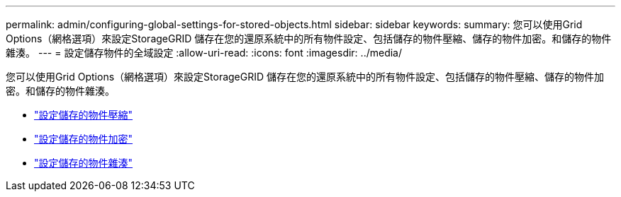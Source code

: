 ---
permalink: admin/configuring-global-settings-for-stored-objects.html 
sidebar: sidebar 
keywords:  
summary: 您可以使用Grid Options（網格選項）來設定StorageGRID 儲存在您的還原系統中的所有物件設定、包括儲存的物件壓縮、儲存的物件加密。和儲存的物件雜湊。 
---
= 設定儲存物件的全域設定
:allow-uri-read: 
:icons: font
:imagesdir: ../media/


[role="lead"]
您可以使用Grid Options（網格選項）來設定StorageGRID 儲存在您的還原系統中的所有物件設定、包括儲存的物件壓縮、儲存的物件加密。和儲存的物件雜湊。

* link:configuring-stored-object-compression.html["設定儲存的物件壓縮"]
* link:configuring-stored-object-encryption.html["設定儲存的物件加密"]
* link:configuring-stored-object-hashing.html["設定儲存的物件雜湊"]

